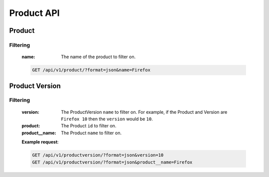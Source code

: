 Product API
===========

Product
-------

.. http:get:: /api/v1/product
.. http:post:: /api/v1/product
.. http:delete:: /api/v1/product/<id>
.. http:put:: /api/v1/product/<id>

Filtering
^^^^^^^^^

    :name: The name of the product to filter on.

    .. sourcecode:: http

        GET /api/v1/product/?format=json&name=Firefox


Product Version
---------------

.. http:get:: /api/v1/productversion
.. http:post:: /api/v1/productversion
.. http:delete:: /api/v1/productversion/<id>
.. http:put:: /api/v1/productversion/<id>

Filtering
^^^^^^^^^

    :version: The ProductVersion ``name`` to filter
        on.  For example, if the Product and Version are ``Firefox 10`` then
        the ``version`` would be ``10``.
    :product: The Product ``id`` to filter on.
    :product__name: The Product ``name`` to filter on.

    **Example request**:

    .. sourcecode:: http

        GET /api/v1/productversion/?format=json&version=10
        GET /api/v1/productversion/?format=json&product__name=Firefox
